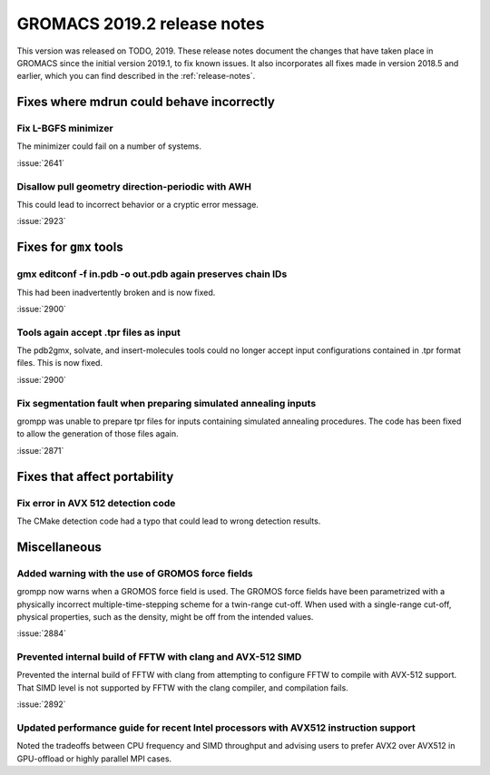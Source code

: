 GROMACS 2019.2 release notes
----------------------------

This version was released on TODO, 2019. These release notes
document the changes that have taken place in GROMACS since the
initial version 2019.1, to fix known issues. It also incorporates all
fixes made in version 2018.5 and earlier, which you can find described
in the :ref:`release-notes`.

.. Note to developers!
   Please use """"""" to underline the individual entries for fixed issues in the subfolders,
   otherwise the formatting on the webpage is messed up.
   Also, please use the syntax :issue:`number` to reference issues on redmine, without the
   a space between the colon and number!

Fixes where mdrun could behave incorrectly
^^^^^^^^^^^^^^^^^^^^^^^^^^^^^^^^^^^^^^^^^^^^^^^^

Fix L-BGFS minimizer
""""""""""""""""""""""""""""""""""""""""""""""""

The minimizer could fail on a number of systems.

:issue:`2641`

Disallow pull geometry direction-periodic with AWH
""""""""""""""""""""""""""""""""""""""""""""""""""

This could lead to incorrect behavior or a cryptic error message.

:issue:`2923`


Fixes for ``gmx`` tools
^^^^^^^^^^^^^^^^^^^^^^^

gmx editconf -f in.pdb -o out.pdb again preserves chain IDs
"""""""""""""""""""""""""""""""""""""""""""""""""""""""""""

This had been inadvertently broken and is now fixed.

:issue:`2900`


Tools again accept .tpr files as input
"""""""""""""""""""""""""""""""""""""""

The pdb2gmx, solvate, and insert-molecules tools could no longer
accept input configurations contained in .tpr format files. This
is now fixed.

:issue:`2900`

Fix segmentation fault when preparing simulated annealing inputs
""""""""""""""""""""""""""""""""""""""""""""""""""""""""""""""""

grompp was unable to prepare tpr files for inputs containing simulated annealing
procedures. The code has been fixed to allow the generation of those files again.

:issue:`2871`
       
Fixes that affect portability
^^^^^^^^^^^^^^^^^^^^^^^^^^^^^

Fix error in AVX 512 detection code
"""""""""""""""""""""""""""""""""""

The CMake detection code had a typo that could lead to wrong detection results.

Miscellaneous
^^^^^^^^^^^^^

Added warning with the use of GROMOS force fields
"""""""""""""""""""""""""""""""""""""""""""""""""

grompp now warns when a GROMOS force field is used. The GROMOS force fields
have been parametrized with a physically incorrect multiple-time-stepping
scheme for a twin-range cut-off. When used with a single-range cut-off,
physical properties, such as the density, might be off from the intended values.

:issue:`2884`

Prevented internal build of FFTW with clang and AVX-512 SIMD
""""""""""""""""""""""""""""""""""""""""""""""""""""""""""""

Prevented the internal build of FFTW with clang from attempting to
configure FFTW to compile with AVX-512 support. That SIMD level is not
supported by FFTW with the clang compiler, and compilation fails.

:issue:`2892`

Updated performance guide for recent Intel processors with AVX512 instruction support
"""""""""""""""""""""""""""""""""""""""""""""""""""""""""""""""""""""""""""""""""""""

Noted the tradeoffs between CPU frequency and SIMD throughput and advising users to
prefer AVX2 over AVX512 in GPU-offload or highly parallel MPI cases.

